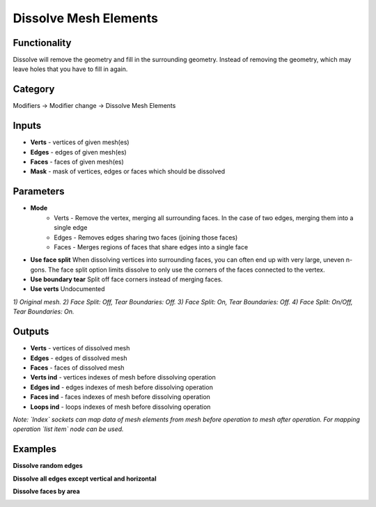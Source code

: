 Dissolve Mesh Elements
======================

.. image:: https://user-images.githubusercontent.com/28003269/89492228-2d307880-d7c2-11ea-9a4a-ab12e7dd699a.png

Functionality
-------------
Dissolve will remove the geometry and fill in the surrounding geometry. 
Instead of removing the geometry, which may leave holes that you have to fill in again.

Category
--------

Modifiers -> Modifier change -> Dissolve Mesh Elements

Inputs
------

- **Verts** - vertices of given mesh(es)
- **Edges** - edges of given mesh(es)
- **Faces** - faces of given mesh(es)
- **Mask** - mask of vertices, edges or faces which should be dissolved

Parameters
----------

- **Mode** 
   - Verts - Remove the vertex, merging all surrounding faces. In the case of two edges, merging them into a single edge
   - Edges - Removes edges sharing two faces (joining those faces)
   - Faces - Merges regions of faces that share edges into a single face

- **Use face split** When dissolving vertices into surrounding faces, you can often end up with very large, uneven n-gons. The face split option limits dissolve to only use the corners of the faces connected to the vertex.

- **Use boundary tear** Split off face corners instead of merging faces.

- **Use verts** Undocumented

.. image:: https://user-images.githubusercontent.com/28003269/89491528-87303e80-d7c0-11ea-99ad-63335902a996.png

*1) Original mesh. 2) Face Split: Off, Tear Boundaries: Off. 3) Face Split: On, Tear Boundaries: Off. 
4) Face Split: On/Off, Tear Boundaries: On.*

Outputs
-------

- **Verts** - vertices of dissolved mesh
- **Edges** - edges of dissolved mesh
- **Faces** - faces of dissolved mesh
- **Verts ind** - vertices indexes of mesh before dissolving operation
- **Edges ind** - edges indexes of mesh before dissolving operation
- **Faces ind** - faces indexes of mesh before dissolving operation
- **Loops ind** - loops indexes of mesh before dissolving operation

*Note: `Index` sockets can map data of mesh elements from mesh before operation to mesh after operation. 
For mapping operation `list item` node can be used.*

.. image:: https://user-images.githubusercontent.com/28003269/89492923-d88dfd00-d7c3-11ea-974c-440472e0bb92.png

Examples
--------

**Dissolve random edges**

.. image:: https://user-images.githubusercontent.com/28003269/89445808-af8a4f80-d764-11ea-8d00-66c8d58f7519.gif

**Dissolve all edges except vertical and horizontal**

.. image:: https://user-images.githubusercontent.com/28003269/89520787-70eda700-d7ef-11ea-9a61-b2e8d8b9fd74.gif
.. image:: https://user-images.githubusercontent.com/28003269/89520841-8531a400-d7ef-11ea-9c2d-67d43caeb09a.png

**Dissolve faces by area**

.. image:: https://user-images.githubusercontent.com/28003269/89521871-561c3200-d7f1-11ea-8c5b-6e1e38b4549b.gif
.. image:: https://user-images.githubusercontent.com/28003269/89521875-56b4c880-d7f1-11ea-98e4-a79ff30fecb0.png
